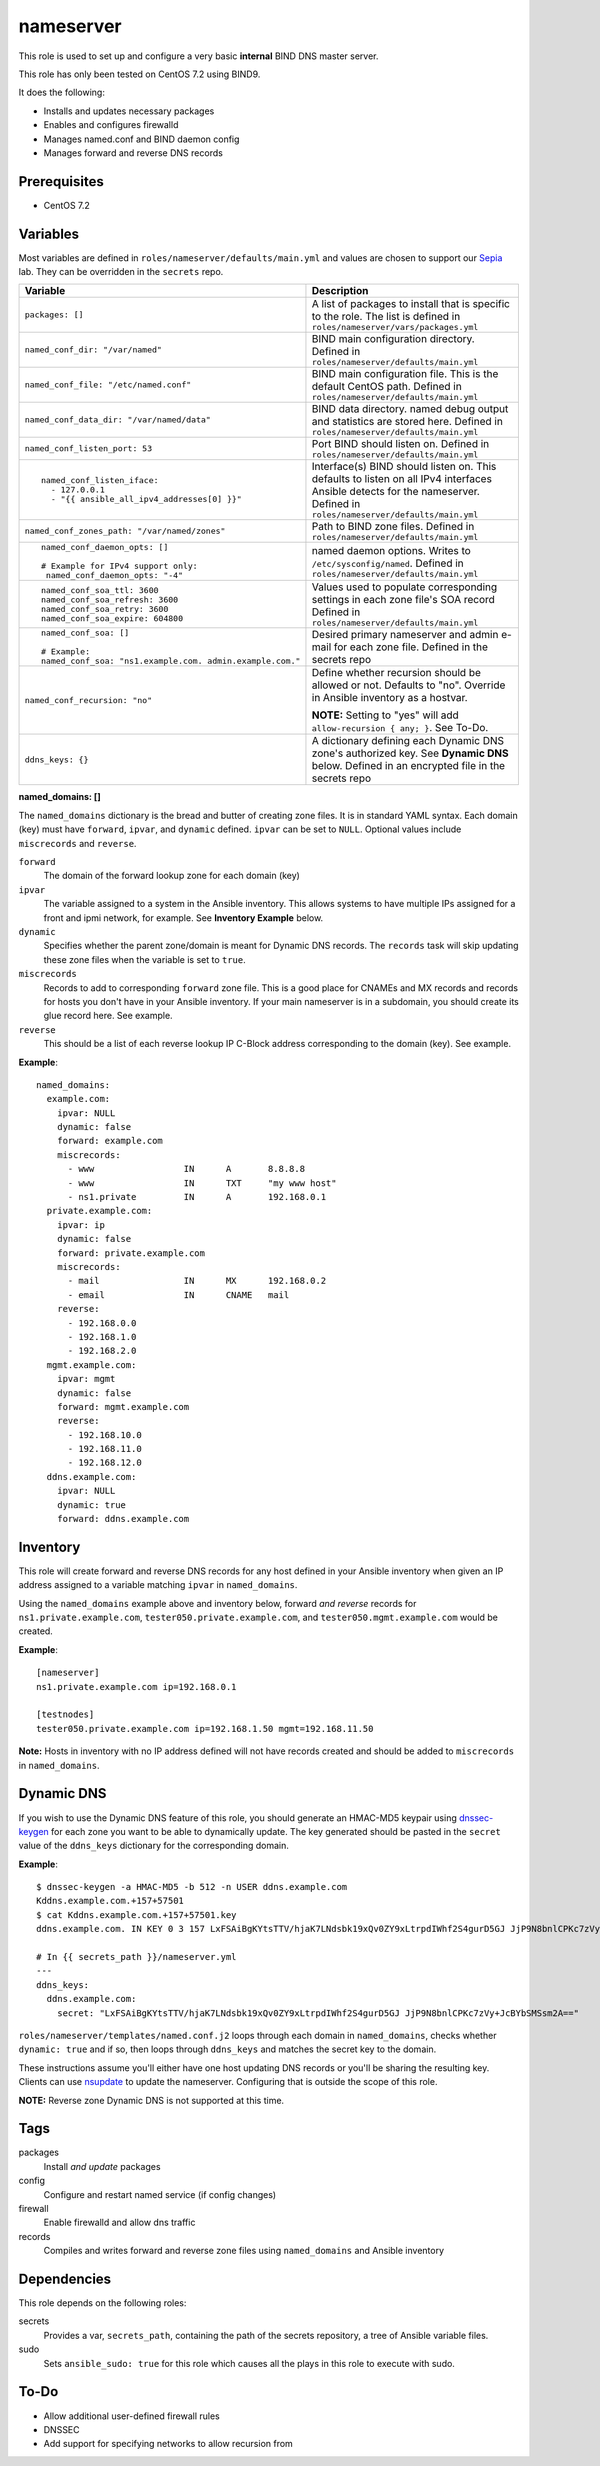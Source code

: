 nameserver
==========

This role is used to set up and configure a very basic **internal** BIND DNS master server.

This role has only been tested on CentOS 7.2 using BIND9.

It does the following:

- Installs and updates necessary packages
- Enables and configures firewalld
- Manages named.conf and BIND daemon config
- Manages forward and reverse DNS records

Prerequisites
+++++++++++++

- CentOS 7.2

Variables
+++++++++
Most variables are defined in ``roles/nameserver/defaults/main.yml`` and values are chosen to support our Sepia_ lab.  They can be overridden in the ``secrets`` repo.

+--------------------------------------------------------+---------------------------------------------------------------------------------------------------------------------------+
|Variable                                                |Description                                                                                                                |
+========================================================+===========================================================================================================================+
|``packages: []``                                        |A list of packages to install that is specific to the role.  The list is defined in ``roles/nameserver/vars/packages.yml`` |
+--------------------------------------------------------+---------------------------------------------------------------------------------------------------------------------------+
|``named_conf_dir: "/var/named"``                        |BIND main configuration directory.  Defined in ``roles/nameserver/defaults/main.yml``                                      |
+--------------------------------------------------------+---------------------------------------------------------------------------------------------------------------------------+
|``named_conf_file: "/etc/named.conf"``                  |BIND main configuration file.  This is the default CentOS path.  Defined in ``roles/nameserver/defaults/main.yml``         |
+--------------------------------------------------------+---------------------------------------------------------------------------------------------------------------------------+
|``named_conf_data_dir: "/var/named/data"``              |BIND data directory.  named debug output and statistics are stored here.  Defined in ``roles/nameserver/defaults/main.yml``|
+--------------------------------------------------------+---------------------------------------------------------------------------------------------------------------------------+
|``named_conf_listen_port: 53``                          |Port BIND should listen on.  Defined in ``roles/nameserver/defaults/main.yml``                                             |
+--------------------------------------------------------+---------------------------------------------------------------------------------------------------------------------------+
|::                                                      |                                                                                                                           |
|                                                        |                                                                                                                           |
|  named_conf_listen_iface:                              |Interface(s) BIND should listen on.  This defaults to listen on all IPv4 interfaces Ansible detects for the nameserver.    |
|    - 127.0.0.1                                         |Defined in ``roles/nameserver/defaults/main.yml``                                                                          |
|    - "{{ ansible_all_ipv4_addresses[0] }}"             |                                                                                                                           |
|                                                        |                                                                                                                           |
+--------------------------------------------------------+---------------------------------------------------------------------------------------------------------------------------+
|``named_conf_zones_path: "/var/named/zones"``           |Path to BIND zone files.  Defined in ``roles/nameserver/defaults/main.yml``                                                |
+--------------------------------------------------------+---------------------------------------------------------------------------------------------------------------------------+
|::                                                      |named daemon options.  Writes to ``/etc/sysconfig/named``.  Defined in ``roles/nameserver/defaults/main.yml``              |
|                                                        |                                                                                                                           |
|  named_conf_daemon_opts: []                            |                                                                                                                           |
|                                                        |                                                                                                                           |
|  # Example for IPv4 support only:                      |                                                                                                                           |
|   named_conf_daemon_opts: "-4"                         |                                                                                                                           |
|                                                        |                                                                                                                           |
+--------------------------------------------------------+---------------------------------------------------------------------------------------------------------------------------+
|::                                                      |Values used to populate corresponding settings in each zone file's SOA record                                              |
|                                                        |Defined in ``roles/nameserver/defaults/main.yml``                                                                          |
|  named_conf_soa_ttl: 3600                              |                                                                                                                           |
|  named_conf_soa_refresh: 3600                          |                                                                                                                           |
|  named_conf_soa_retry: 3600                            |                                                                                                                           |
|  named_conf_soa_expire: 604800                         |                                                                                                                           |
|                                                        |                                                                                                                           |
+--------------------------------------------------------+---------------------------------------------------------------------------------------------------------------------------+
|::                                                      |Desired primary nameserver and admin e-mail for each zone file.  Defined in the secrets repo                               |
|                                                        |                                                                                                                           |
|  named_conf_soa: []                                    |                                                                                                                           |
|                                                        |                                                                                                                           |
|  # Example:                                            |                                                                                                                           |
|  named_conf_soa: "ns1.example.com. admin.example.com." |                                                                                                                           |
|                                                        |                                                                                                                           |
+--------------------------------------------------------+---------------------------------------------------------------------------------------------------------------------------+
|``named_conf_recursion: "no"``                          |Define whether recursion should be allowed or not.  Defaults to "no".  Override in Ansible inventory as a hostvar.         |
|                                                        |                                                                                                                           |
|                                                        |**NOTE:** Setting to "yes" will add ``allow-recursion { any; }``. See To-Do.                                               |
+--------------------------------------------------------+---------------------------------------------------------------------------------------------------------------------------+
|``ddns_keys: {}``                                       |A dictionary defining each Dynamic DNS zone's authorized key.  See **Dynamic DNS** below.  Defined in an encrypted file in |
|                                                        |the secrets repo                                                                                                           |
+--------------------------------------------------------+---------------------------------------------------------------------------------------------------------------------------+

**named_domains: []**

The ``named_domains`` dictionary is the bread and butter of creating zone files.  It is in standard YAML syntax.  Each domain (key) must have ``forward``, ``ipvar``, and ``dynamic`` defined.  ``ipvar`` can be set to ``NULL``.  Optional values include ``miscrecords`` and ``reverse``.

``forward``
  The domain of the forward lookup zone for each domain (key)

``ipvar``
  The variable assigned to a system in the Ansible inventory.  This allows systems to have multiple IPs assigned for a front and ipmi network, for example.  See **Inventory Example** below.

``dynamic``
  Specifies whether the parent zone/domain is meant for Dynamic DNS records.  The ``records`` task will skip updating these zone files when the variable is set to ``true``.

``miscrecords``
  Records to add to corresponding ``forward`` zone file.  This is a good place for CNAMEs and MX records and records for hosts you don't have in your Ansible inventory.  If your main nameserver is in a subdomain, you should create its glue record here.  See example.

``reverse``
  This should be a list of each reverse lookup IP C-Block address corresponding to the domain (key).  See example.

**Example**::

    named_domains:
      example.com:
        ipvar: NULL
        dynamic: false
        forward: example.com
        miscrecords:
          - www                 IN      A       8.8.8.8
          - www                 IN      TXT     "my www host"
          - ns1.private         IN      A       192.168.0.1
      private.example.com:
        ipvar: ip
        dynamic: false
        forward: private.example.com
        miscrecords:
          - mail                IN      MX      192.168.0.2
          - email               IN      CNAME   mail
        reverse:
          - 192.168.0.0
          - 192.168.1.0
          - 192.168.2.0
      mgmt.example.com:
        ipvar: mgmt
        dynamic: false
        forward: mgmt.example.com
        reverse:
          - 192.168.10.0
          - 192.168.11.0
          - 192.168.12.0
      ddns.example.com:
        ipvar: NULL
        dynamic: true
        forward: ddns.example.com
        
Inventory
+++++++++
This role will create forward and reverse DNS records for any host defined in your Ansible inventory when given an IP address assigned to a variable matching ``ipvar`` in ``named_domains``.

Using the ``named_domains`` example above and inventory below, forward *and reverse* records for ``ns1.private.example.com``, ``tester050.private.example.com``, and ``tester050.mgmt.example.com`` would be created.

**Example**::

    [nameserver]
    ns1.private.example.com ip=192.168.0.1

    [testnodes]
    tester050.private.example.com ip=192.168.1.50 mgmt=192.168.11.50

**Note:** Hosts in inventory with no IP address defined will not have records created and should be added to ``miscrecords`` in ``named_domains``.

Dynamic DNS
+++++++++++
If you wish to use the Dynamic DNS feature of this role, you should generate an HMAC-MD5 keypair using dnssec-keygen_ for each zone you want to be able to dynamically update.  The key generated should be pasted in the ``secret`` value of the ``ddns_keys`` dictionary for the corresponding domain.

**Example**::

    $ dnssec-keygen -a HMAC-MD5 -b 512 -n USER ddns.example.com
    Kddns.example.com.+157+57501
    $ cat Kddns.example.com.+157+57501.key
    ddns.example.com. IN KEY 0 3 157 LxFSAiBgKYtsTTV/hjaK7LNdsbk19xQv0ZY9xLtrpdIWhf2S4gurD5GJ JjP9N8bnlCPKc7zVy+JcBYbSMSsm2A==

    # In {{ secrets_path }}/nameserver.yml
    ---
    ddns_keys:
      ddns.example.com:
        secret: "LxFSAiBgKYtsTTV/hjaK7LNdsbk19xQv0ZY9xLtrpdIWhf2S4gurD5GJ JjP9N8bnlCPKc7zVy+JcBYbSMSsm2A=="

``roles/nameserver/templates/named.conf.j2`` loops through each domain in ``named_domains``, checks whether ``dynamic: true`` and if so, then loops through ``ddns_keys`` and matches the secret key to the domain.

These instructions assume you'll either have one host updating DNS records or you'll be sharing the resulting key.  Clients can use nsupdate_ to update the nameserver.  Configuring that is outside the scope of this role.

**NOTE:** Reverse zone Dynamic DNS is not supported at this time.

Tags
++++

packages
    Install *and update* packages

config
    Configure and restart named service (if config changes)

firewall
    Enable firewalld and allow dns traffic

records
    Compiles and writes forward and reverse zone files using ``named_domains`` and Ansible inventory

Dependencies
++++++++++++

This role depends on the following roles:

secrets
    Provides a var, ``secrets_path``, containing the path of the secrets repository, a tree of Ansible variable files.

sudo
    Sets ``ansible_sudo: true`` for this role which causes all the plays in this role to execute with sudo.

To-Do
+++++

- Allow additional user-defined firewall rules
- DNSSEC
- Add support for specifying networks to allow recursion from

.. _Sepia: https://ceph.github.io/sepia/
.. _dnssec-keygen: https://ftp.isc.org/isc/bind9/cur/9.9/doc/arm/man.dnssec-keygen.html
.. _nsupdate: https://linux.die.net/man/8/nsupdate
